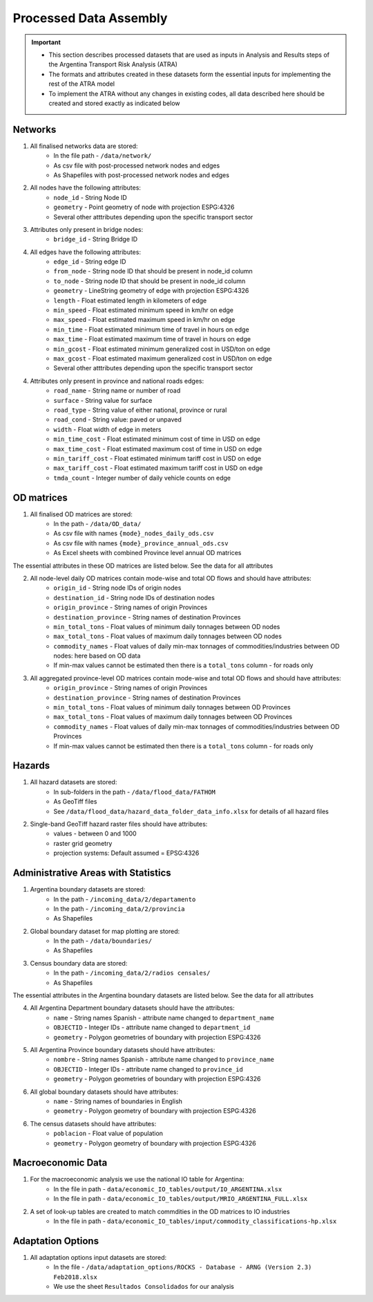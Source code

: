 =======================
Processed Data Assembly
=======================
.. Important::
	- This section describes processed datasets that are used as inputs in Analysis and Results steps of the Argentina Transport Risk Analysis (ATRA)
	- The formats and attributes created in these datasets form the essential inputs for implementing the rest of the ATRA model
	- To implement the ATRA without any changes in existing codes, all data described here should be created and stored exactly as indicated below

Networks
--------
1. All finalised networks data are stored:
	- In the file path - ``/data/network/``
	- As csv file with post-processed network nodes and edges
	- As Shapefiles with post-processed network nodes and edges

2. All nodes have the following attributes:
	- ``node_id`` - String Node ID
	- ``geometry`` - Point geometry of node with projection ESPG:4326
	- Several other atttributes depending upon the specific transport sector

3. Attributes only present in bridge nodes:
	- ``bridge_id`` - String Bridge ID

4. All edges have the following attributes:
	- ``edge_id`` - String edge ID
	- ``from_node`` - String node ID that should be present in node_id column
	- ``to_node`` - String node ID that should be present in node_id column
	- ``geometry`` - LineString geometry of edge with projection ESPG:4326
	- ``length`` - Float estimated length in kilometers of edge
	- ``min_speed`` - Float estimated minimum speed in km/hr on edge
	- ``max_speed`` - Float estimated maximum speed in km/hr on edge
	- ``min_time`` - Float estimated minimum time of travel in hours on edge
	- ``max_time`` - Float estimated maximum time of travel in hours on edge
	- ``min_gcost`` - Float estimated minimum generalized cost in USD/ton on edge
	- ``max_gcost`` - Float estimated maximum generalized cost in USD/ton on edge
	- Several other atttributes depending upon the specific transport sector 

4. Attributes only present in province and national roads edges:
	- ``road_name`` - String name or number of road
	- ``surface`` - String value for surface
	- ``road_type`` - String value of either national, province or rural
	- ``road_cond`` - String value: paved or unpaved
	- ``width`` - Float width of edge in meters
	- ``min_time_cost`` - Float estimated minimum cost of time in USD on edge
	- ``max_time_cost`` - Float estimated maximum cost of time in USD on edge
	- ``min_tariff_cost`` - Float estimated minimum tariff cost in USD on edge
	- ``max_tariff_cost`` - Float estimated maximum tariff cost in USD on edge
	- ``tmda_count`` - Integer number of daily vehicle counts on edge

OD matrices
-----------
1. All finalised OD matrices are stored:
	- In the path - ``/data/OD_data/``
	- As csv file with names ``{mode}_nodes_daily_ods.csv``
	- As csv file with names ``{mode}_province_annual_ods.csv``
	- As Excel sheets with combined Province level annual OD matrices

The essential attributes in these OD matrices are listed below. See the data for all attributes

2. All node-level daily OD matrices contain mode-wise and total OD flows and should have attributes:
	- ``origin_id`` - String node IDs of origin nodes
	- ``destination_id`` - String node IDs of destination nodes
	- ``origin_province`` - String names of origin Provinces
	- ``destination_province`` - String names of destination Provinces
	- ``min_total_tons`` - Float values of minimum daily tonnages between OD nodes
	- ``max_total_tons`` - Float values of maximum daily tonnages between OD nodes
	- ``commodity_names`` - Float values of daily min-max tonnages of commodities/industries between OD nodes: here based on OD data
	- If min-max values cannot be estimated then there is a ``total_tons`` column - for roads only

3. All aggregated province-level OD matrices contain mode-wise and total OD flows and should have attributes:
	- ``origin_province`` - String names of origin Provinces
	- ``destination_province`` - String names of destination Provinces
	- ``min_total_tons`` - Float values of minimum daily tonnages between OD Provinces
	- ``max_total_tons`` - Float values of maximum daily tonnages between OD Provinces
	- ``commodity_names`` - Float values of daily min-max tonnages of commodities/industries between OD Provinces
	- If min-max values cannot be estimated then there is a ``total_tons`` column - for roads only


Hazards
-------
1. All hazard datasets are stored:
	- In sub-folders in the path - ``/data/flood_data/FATHOM``
	- As GeoTiff files
	- See ``/data/flood_data/hazard_data_folder_data_info.xlsx`` for details of all hazard files

2. Single-band GeoTiff hazard raster files should have attributes:
	- values - between 0 and 1000
	- raster grid geometry
	- projection systems: Default assumed = EPSG:4326


Administrative Areas with Statistics
------------------------------------
1. Argentina boundary datasets are stored:
	- In the path - ``/incoming_data/2/departamento``
	- In the path - ``/incoming_data/2/provincia``
	- As Shapefiles

2. Global boundary dataset for map plotting are stored:
	- In the path - ``/data/boundaries/``
	- As Shapefiles

3. Census boundary data are stored:
	- In the path - ``/incoming_data/2/radios censales/``
	- As Shapefiles

The essential attributes in the Argentina boundary datasets are listed below. See the data for all attributes

4. All Argentina Department boundary datasets should have the attributes:
	- ``name`` - String names Spanish - attribute name changed to ``department_name``
	- ``OBJECTID`` - Integer IDs - attribute name changed to ``department_id``
	- ``geometry`` - Polygon geometries of boundary with projection ESPG:4326

5. All Argentina Province boundary datasets should have attributes:
	- ``nombre`` - String names Spanish - attribute name changed to ``province_name``
	- ``OBJECTID`` - Integer IDs - attribute name changed to ``province_id``
	- ``geometry`` - Polygon geometries of boundary with projection ESPG:4326

6. All global boundary datasets should have attributes:
	- ``name`` - String names of boundaries in English
	- ``geometry`` - Polygon geometry of boundary with projection ESPG:4326

6. The census datasets should have attributes:
	- ``poblacion`` - Float value of population
	- ``geometry`` - Polygon geometry of boundary with projection ESPG:4326


Macroeconomic Data
------------------
1. For the macroeconomic analysis we use the national IO table for Argentina:
	- In the file in path - ``data/economic_IO_tables/output/IO_ARGENTINA.xlsx``
	- In the file in path - ``data/economic_IO_tables/output/MRIO_ARGENTINA_FULL.xlsx``

2. A set of look-up tables are created to match commdities in the OD matrices to IO industries
	- In the file in path - ``data/economic_IO_tables/input/commodity_classifications-hp.xlsx``  


Adaptation Options
------------------
1. All adaptation options input datasets are stored:
	- In the file - ``/data/adaptation_options/ROCKS - Database - ARNG (Version 2.3) Feb2018.xlsx``
	- We use the sheet ``Resultados Consolidados`` for our analysis